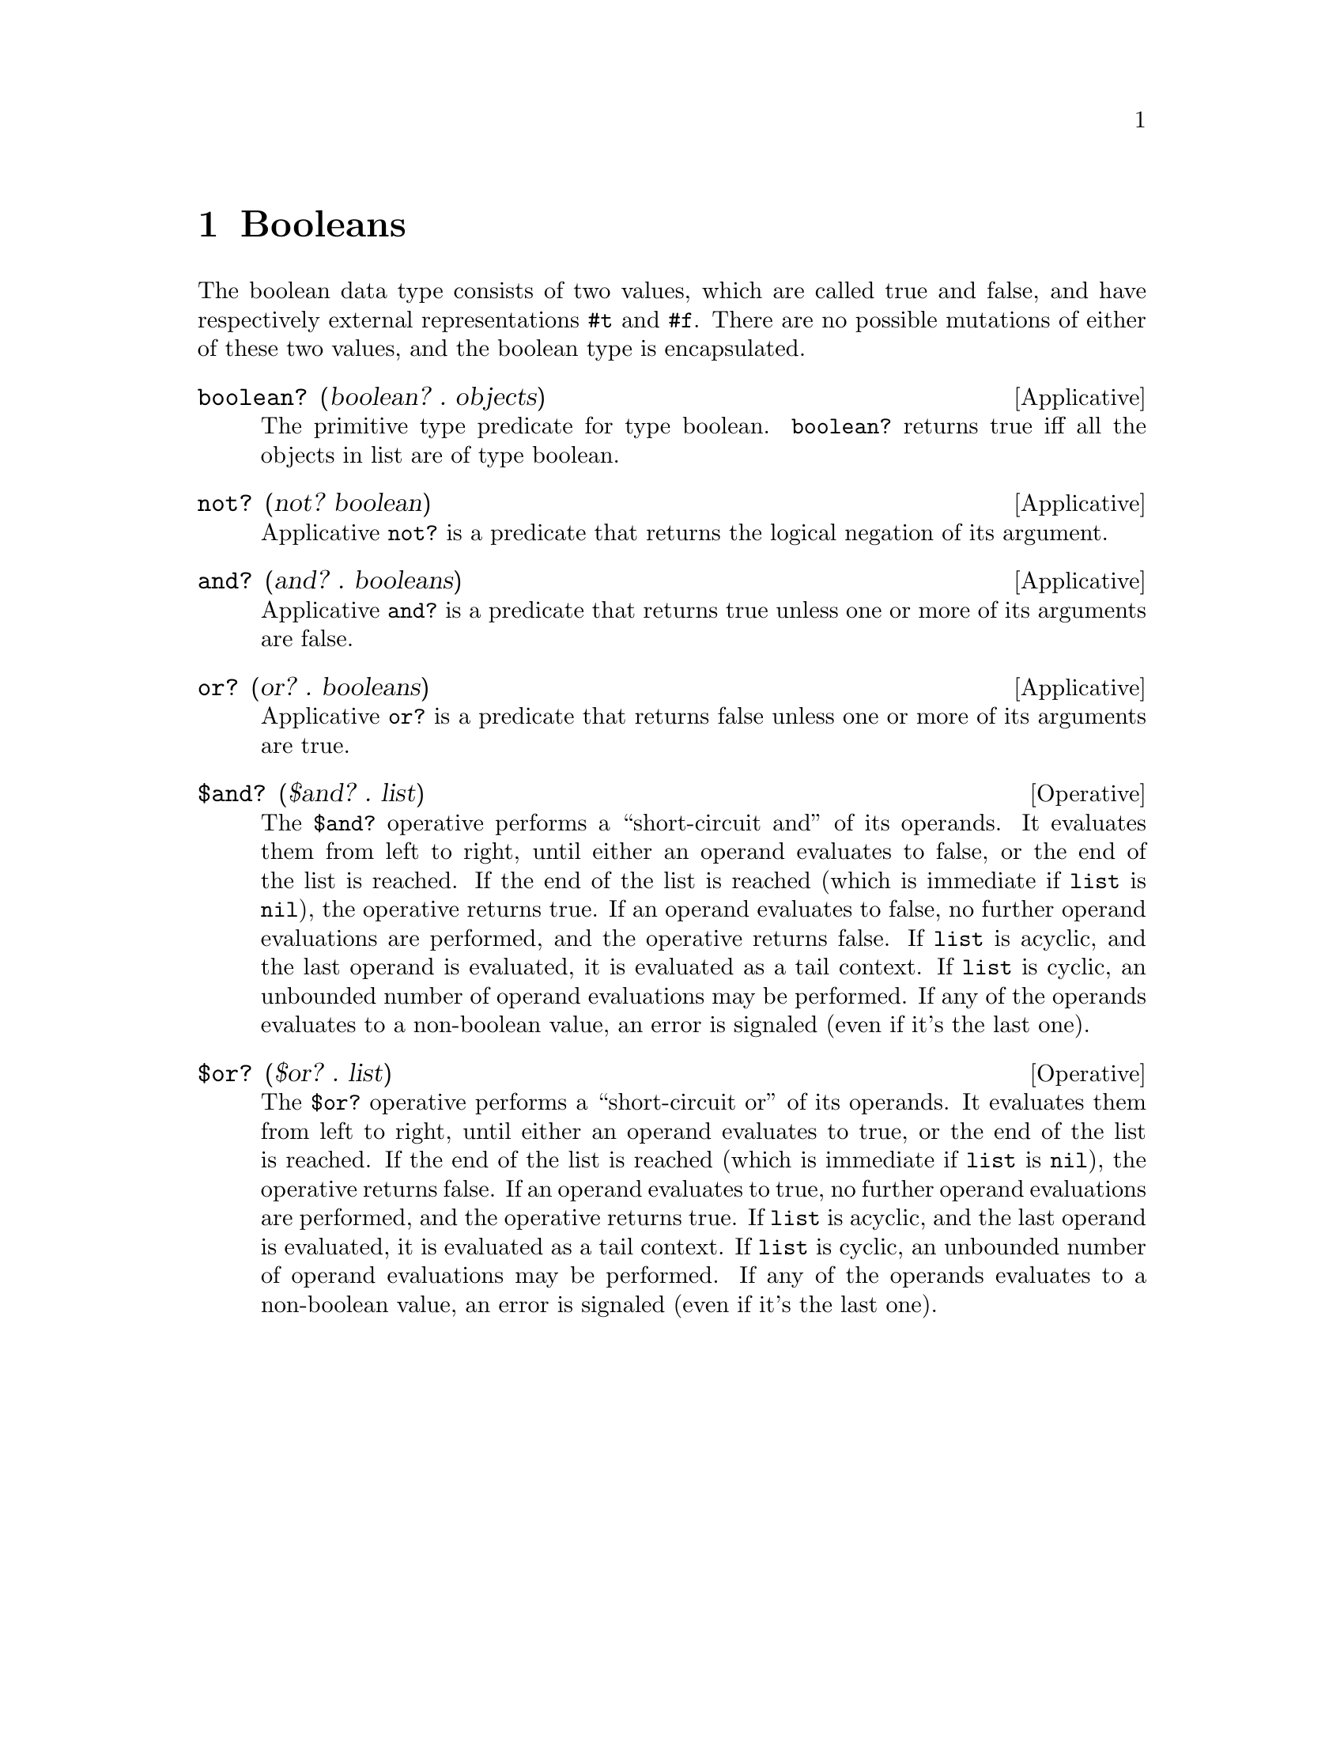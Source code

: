 @c -*-texinfo-*-
@setfilename ../src/booleans

@node Booleans, Equivalence, Introduction, Top
@comment  node-name,  next,  previous,  up

@chapter Booleans
@cindex booleans

  The boolean data type consists of two values, which are called true
and false, and have respectively external representations @code{#t}
and @code{#f}. There are no possible mutations of either of these two 
@c add encapsulated cross ref
values, and the boolean type is encapsulated.

@deffn Applicative boolean? (boolean? . objects)
  The primitive type predicate for type boolean. @code{boolean?}
returns true iff all the objects in list are of type boolean.
@end deffn

@deffn Applicative not? (not? boolean)
  Applicative @code{not?} is a predicate that returns the logical
negation of its argument.
@end deffn

@deffn Applicative and? (and? . booleans)
  Applicative @code{and?} is a predicate that returns true unless one
or more of its arguments are false.
@end deffn

@deffn Applicative or? (or? . booleans)
  Applicative @code{or?} is a predicate that returns false unless one
or more of its arguments are true.
@end deffn

@deffn Operative $and? ($and? . list)
  The @code{$and?} operative performs a ``short-circuit and'' of its
operands. It evaluates them from left to right, until either an
operand evaluates to false, or the end of the list is reached. If the
end of the list is reached (which is immediate if @code{list} is
@code{nil}), the operative returns true. If an operand evaluates to
false, no further operand evaluations are performed, and the operative
returns false. If @code{list} is acyclic, and the last operand is
@c TODO cross ref tail-contect
evaluated, it is evaluated as a tail context. If @code{list} is
cyclic, an unbounded number of operand evaluations may be
performed. If any of the operands evaluates to a non-boolean value, an
error is signaled (even if it's the last one).
@end deffn

@deffn Operative $or? ($or? . list)
  The @code{$or?} operative performs a ``short-circuit or'' of its
operands. It evaluates them from left to right, until either an
operand evaluates to true, or the end of the list is reached. If the
end of the list is reached (which is immediate if @code{list} is
@code{nil}), the operative returns false. If an operand evaluates to
true, no further operand evaluations are performed, and the operative
returns true. If @code{list} is acyclic, and the last operand is
@c TODO cross ref tail-contect
evaluated, it is evaluated as a tail context. If @code{list} is
cyclic, an unbounded number of operand evaluations may be
performed. If any of the operands evaluates to a non-boolean value, an
error is signaled (even if it's the last one).
@end deffn

